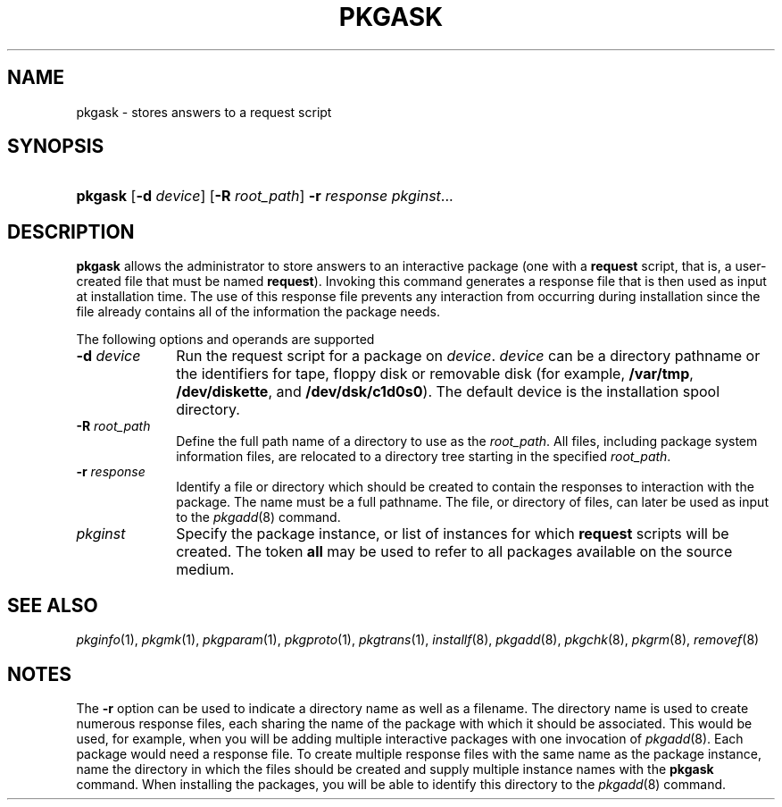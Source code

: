 .\"
.\" CDDL HEADER START
.\"
.\" The contents of this file are subject to the terms of the
.\" Common Development and Distribution License (the "License").
.\" You may not use this file except in compliance with the License.
.\"
.\" You can obtain a copy of the license at usr/src/OPENSOLARIS.LICENSE
.\" or http://www.opensolaris.org/os/licensing.
.\" See the License for the specific language governing permissions
.\" and limitations under the License.
.\"
.\" When distributing Covered Code, include this CDDL HEADER in each
.\" file and include the License file at usr/src/OPENSOLARIS.LICENSE.
.\" If applicable, add the following below this CDDL HEADER, with the
.\" fields enclosed by brackets "[]" replaced with your own identifying
.\" information: Portions Copyright [yyyy] [name of copyright owner]
.\"
.\" CDDL HEADER END
.\"  Copyright 1989 AT&T Copyright (c) 1998, Sun Microsystems, Inc. All Rights Reserved
.\" Portions Copyright (c) 2007 Gunnar Ritter, Freiburg i. Br., Germany
.\"
.\" Sccsid @(#)pkgask.8	1.8 (gritter) 2/25/07
.\"
.\" from OpenSolaris pkgask 8 "6 Apr 2005" "SunOS 5.11" "System Administration Commands"
.TH PKGASK 8 "2/25/07" "Heirloom Packaging Tools" "System Administration Commands"
.SH NAME
pkgask \- stores answers to a request script
.SH SYNOPSIS
.HP
.PD 0
.ad l
.nh
\fBpkgask\fR [\fB\-d\fR \fIdevice\fR] [\fB\-R\fR \fIroot_path\fR] \fB\-r\fR \fIresponse\fR \fIpkginst\fR...
.br
.PD
.ad b
.hy 1
.SH DESCRIPTION
\fBpkgask\fR allows the administrator to store answers to an interactive package (one with a \fBrequest\fR script, that is, a user-created file that must be named \fBrequest\fR).
Invoking this command generates a response file that is then used as input at installation time.
The use of this response file prevents any interaction from occurring during installation since the file already contains all of the information the package needs.
.PP
The following options and operands are supported
.TP 10
\fB\-d\fR\fI device\fR
Run the request script for a package on \fIdevice\fR.
\fIdevice\fR can be a directory pathname or the identifiers for tape, floppy disk or removable disk
(for example, \fB/var/tmp\fR, \fB/dev/diskette\fR, and \fB/dev/dsk/c1d0s0\fR).
The default device is the installation spool directory.
.TP
\fB\-R\fR\fI root_path\fR
Define the full path name of a directory to use as the \fIroot_path\fR.
All files, including package system information files, are relocated to a directory tree starting in the specified \fIroot_path\fR.
.ig
.PP
Note:
The root file system of any non-global zones must not be referenced with the \fB\-R\fR option.
Doing so might damage the global zone's file system, might compromise the security of the global zone, and might damage the non-global zone's file system.
See
.IR zones (5).
..
.TP
\fB\-r\fR\fI response\fR
Identify a file or directory which should be created to contain the responses to interaction with the package.
The name must be a full pathname.
The file, or directory of files, can later be used as input
to the
.IR pkgadd (8)
command.
.TP
\fB\fIpkginst\fR
Specify the package instance, or list of instances for which \fBrequest\fR scripts will be created.
The token \fBall\fR may be used to refer to all packages available on the source medium.
.SH SEE ALSO
.IR pkginfo (1),
.IR pkgmk (1),
.IR pkgparam (1),
.IR pkgproto (1),
.IR pkgtrans (1),
.IR installf (8),
.IR pkgadd (8),
.IR pkgchk (8),
.IR pkgrm (8),
.IR removef (8)
.SH NOTES
The \fB\-r\fR option can be used to indicate a directory name as well as a filename.
The directory name is used to create numerous response files, each sharing the name of the package with which it should be associated.
This would be used, for example, when you will be adding multiple interactive
packages with one invocation of
.IR pkgadd (8).
Each package would need a response file.
To create multiple response files with the same name as the package instance, name the directory in which
the files should be created and supply multiple instance names with the \fBpkgask\fR command.
When installing the packages, you will be able to identify this directory to the
.IR pkgadd (8)
command.
.ig
.PP
If the default \fBadmin\fR file is too restrictive, the administration file may need to be modified to allow for total non-interaction during a package installation.
See
.IR admin (5)
for details.
..
